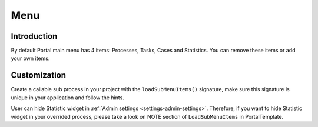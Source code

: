 .. _customization-menu:

Menu
====

.. _customization-menu-introduction:

Introduction
------------

By default Portal main menu has 4 items: Processes, Tasks, Cases and
Statistics. You can remove these items or add your own items.

|default-menu-items|

.. _customization-menu-customization:

Customization
-------------

Create a callable sub process in your project with the
``loadSubMenuItems()`` signature, make sure this signature is unique in
your application and follow the hints.

|load-sub-menu-items-process|

User can hide Statistic widget in :ref:`Admin settings <settings-admin-settings>`.
Therefore, if you want to hide Statistic widget in your overrided
process, please take a look on NOTE section of ``LoadSubMenuItems`` in
PortalTemplate.

.. |default-menu-items| image:: ../../screenshots/dashboard/expanded-left-menu.png
.. |load-sub-menu-items-process| image:: images/menu/load-sub-menu-items-process.png